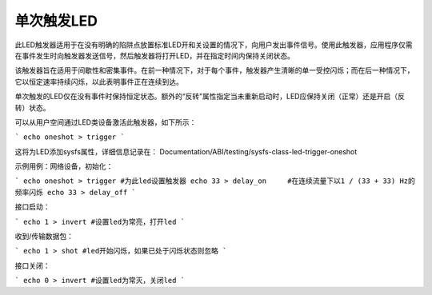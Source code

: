 ====================
单次触发LED
====================

此LED触发器适用于在没有明确的陷阱点放置标准LED开和关设置的情况下，向用户发出事件信号。使用此触发器，应用程序仅需在事件发生时向触发器发送信号，然后触发器将打开LED，并在指定时间内保持关闭状态。

该触发器旨在适用于间歇性和密集事件。在前一种情况下，对于每个事件，触发器产生清晰的单一受控闪烁；而在后一种情况下，它以恒定速率持续闪烁，以此表明事件正在连续到达。

单次触发的LED仅在没有事件时保持恒定状态。额外的“反转”属性指定当未重新启动时，LED应保持关闭（正常）还是开启（反转）状态。

可以从用户空间通过LED类设备激活此触发器，如下所示：

```
echo oneshot > trigger
```

这将为LED添加sysfs属性，详细信息记录在：
Documentation/ABI/testing/sysfs-class-led-trigger-oneshot

示例用例：网络设备，初始化：

```
echo oneshot > trigger #为此led设置触发器
echo 33 > delay_on     #在连续流量下以1 / (33 + 33) Hz的频率闪烁
echo 33 > delay_off
```

接口启动：

```
echo 1 > invert #设置led为常亮，打开led
```

收到/传输数据包：

```
echo 1 > shot #led开始闪烁，如果已处于闪烁状态则忽略
```

接口关闭：

```
echo 0 > invert #设置led为常灭，关闭led
```
